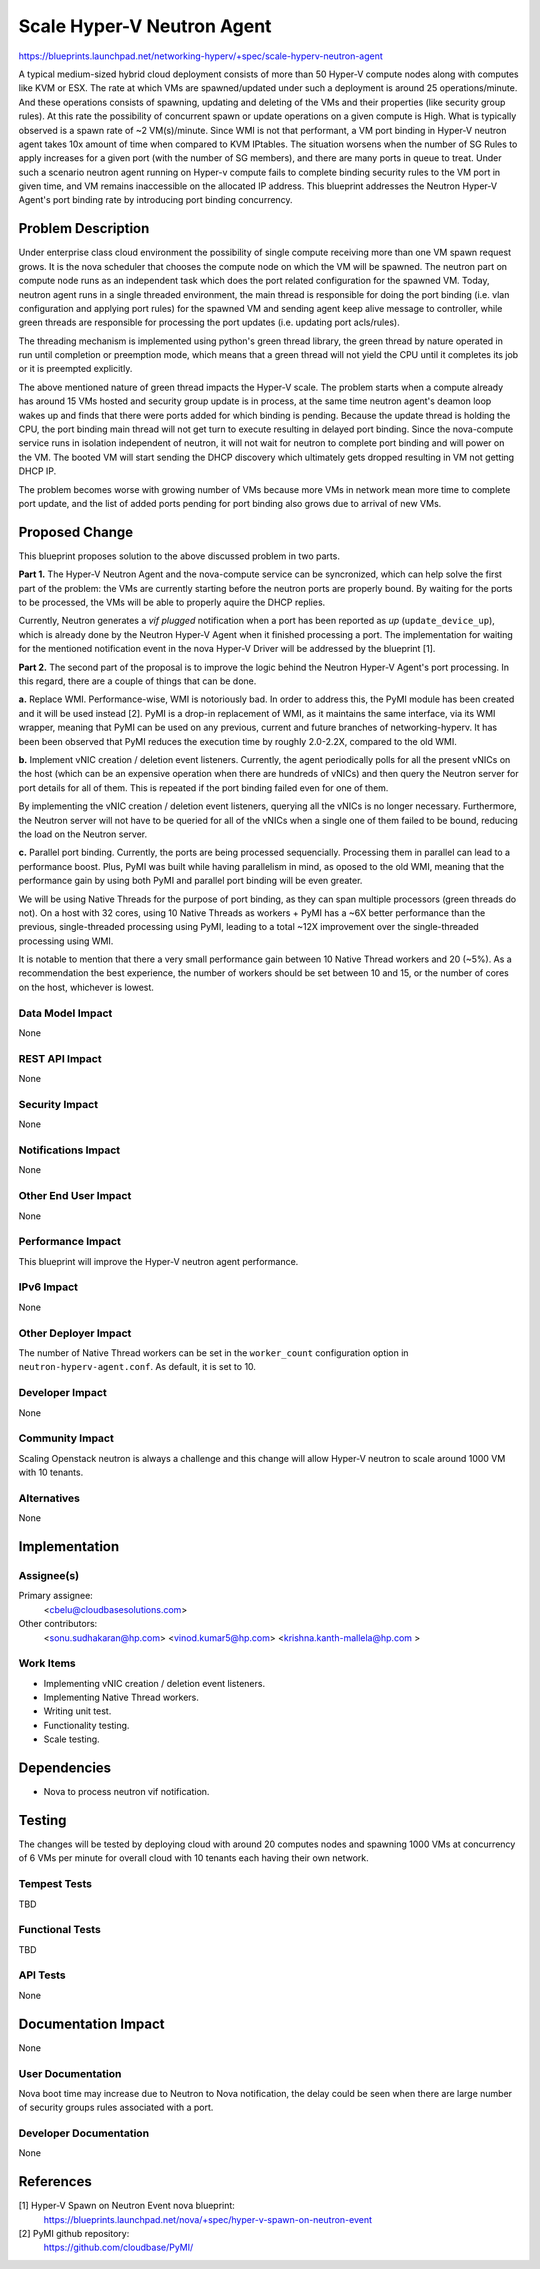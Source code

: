 ..
 This work is licensed under a Creative Commons Attribution 3.0 Unported
 License.

 http://creativecommons.org/licenses/by/3.0/legalcode

===========================
Scale Hyper-V Neutron Agent
===========================

https://blueprints.launchpad.net/networking-hyperv/+spec/scale-hyperv-neutron-agent

A typical medium-sized hybrid cloud deployment consists of more than
50 Hyper-V compute nodes along with computes like KVM or ESX.
The rate at which VMs are spawned/updated under such a deployment is
around 25 operations/minute. And these operations consists of spawning,
updating and deleting of the VMs and their properties (like security group
rules). At this rate the possibility of concurrent spawn or update operations
on a given compute is High. What is typically observed is a spawn rate of
~2 VM(s)/minute. Since WMI is not that performant, a VM port binding in
Hyper-V neutron agent takes 10x amount of time when compared to KVM IPtables.
The situation worsens when the number of SG Rules to apply increases for a
given port (with the number of SG members), and there are many ports in queue
to treat. Under such a scenario neutron agent running on Hyper-v compute fails
to complete binding security rules to the VM port in given time, and VM remains
inaccessible on the allocated IP address.
This blueprint addresses the Neutron Hyper-V Agent's port binding rate by
introducing port binding concurrency.

Problem Description
===================

Under enterprise class cloud environment the possibility of single compute
receiving more than one VM spawn request grows. It is the nova scheduler that
chooses the compute node on which the VM will be spawned. The neutron part
on compute node runs as an independent task which does the port related
configuration for the spawned VM. Today, neutron agent runs in a single
threaded environment, the main thread is responsible for doing the port
binding (i.e. vlan configuration and applying port rules) for the spawned VM
and sending agent keep alive message to controller, while green threads are
responsible for processing the port updates (i.e. updating port acls/rules).

The threading mechanism is implemented using python's green thread library,
the green thread by nature operated in run until completion or preemption
mode, which means that a green thread will not yield the CPU until it
completes its job or it is preempted explicitly.

The above mentioned nature of green thread impacts the Hyper-V scale.
The problem starts when a compute already has around 15 VMs hosted and
security group update is in process, at the same time neutron agent's
deamon loop wakes up and finds that there were ports added for which binding
is pending. Because the update thread is holding the CPU, the port binding
main thread will not get turn to execute resulting in delayed port binding.
Since the nova-compute service runs in isolation independent of neutron, it
will not wait for neutron to complete port binding and will power on the VM.
The booted VM will start sending the DHCP discovery which ultimately gets
dropped resulting in VM not getting DHCP IP.

The problem becomes worse with growing number of VMs because more VMs in
network mean more time to complete port update, and the list of added ports
pending for port binding also grows due to arrival of new VMs.

Proposed Change
===============

This blueprint proposes solution to the above discussed problem in two parts.

**Part 1.** The Hyper-V Neutron Agent and the nova-compute service can be
syncronized, which can help solve the first part of the problem: the VMs are
currently starting before the neutron ports are properly bound. By waiting for
the ports to be processed, the VMs will be able to properly aquire the DHCP
replies.

Currently, Neutron generates a `vif plugged` notification when a port has been
reported as `up` (``update_device_up``), which is already done by the Neutron
Hyper-V Agent when it finished processing a port. The implementation for
waiting for the mentioned notification event in the nova Hyper-V Driver will
be addressed by the blueprint [1].

**Part 2.** The second part of the proposal is to improve the logic behind
the Neutron Hyper-V Agent's port processing. In this regard, there are a couple
of things that can be done.

**a.** Replace WMI. Performance-wise, WMI is notoriously bad. In order to
address this, the PyMI module has been created and it will be used instead [2].
PyMI is a drop-in replacement of WMI, as it maintains the same interface, via
its WMI wrapper, meaning that PyMI can be used on any previous, current and
future branches of networking-hyperv. It has been been observed that PyMI
reduces the execution time by roughly 2.0-2.2X, compared to the old WMI.

**b.** Implement vNIC creation / deletion event listeners. Currently, the
agent periodically polls for all the present vNICs on the host (which can be
an expensive operation when there are hundreds of vNICs) and then query the
Neutron server for port details for all of them. This is repeated if the
port binding failed even for one of them.

By implementing the vNIC creation / deletion event listeners, querying all the
vNICs is no longer necessary. Furthermore, the Neutron server will not have to
be queried for all of the vNICs when a single one of them failed to be bound,
reducing the load on the Neutron server.

**c.** Parallel port binding. Currently, the ports are being processed
sequencially. Processing them in parallel can lead to a performance boost.
Plus, PyMI was built while having parallelism in mind, as oposed to the old
WMI, meaning that the performance gain by using both PyMI and parallel port
binding will be even greater.

We will be using Native Threads for the purpose of port binding, as they can
span multiple processors (green threads do not). On a host with 32 cores,
using 10 Native Threads as workers + PyMI has a ~6X better performance than
the previous, single-threaded processing using PyMI, leading to a total ~12X
improvement over the single-threaded processing using WMI.

It is notable to mention that there a very small performance gain between
10 Native Thread workers and 20 (~5%). As a recommendation the best
experience, the number of workers should be set between 10 and 15, or the
number of cores on the host, whichever is lowest.

Data Model Impact
-----------------

None

REST API Impact
---------------

None

Security Impact
---------------

None

Notifications Impact
--------------------

None

Other End User Impact
---------------------

None

Performance Impact
------------------

This blueprint will improve the Hyper-V neutron agent performance.

IPv6 Impact
-----------

None

Other Deployer Impact
---------------------

The number of Native Thread workers can be set in the ``worker_count``
configuration option in ``neutron-hyperv-agent.conf``. As default, it is set
to 10.

Developer Impact
----------------

None

Community Impact
----------------

Scaling Openstack neutron is always a challenge and this change will allow
Hyper-V neutron to scale around 1000 VM with 10 tenants.

Alternatives
------------

None

Implementation
==============

Assignee(s)
-----------

Primary assignee:
  <cbelu@cloudbasesolutions.com>

Other contributors:
  <sonu.sudhakaran@hp.com>
  <vinod.kumar5@hp.com>
  <krishna.kanth-mallela@hp.com >

Work Items
----------

* Implementing vNIC creation / deletion event listeners.
* Implementing Native Thread workers.
* Writing unit test.
* Functionality testing.
* Scale testing.


Dependencies
============

* Nova to process neutron vif notification.

Testing
=======

The changes will be tested by deploying cloud with around 20 computes nodes
and spawning 1000 VMs at concurrency of 6 VMs per minute for overall cloud
with 10 tenants each having their own network.

Tempest Tests
-------------

TBD

Functional Tests
----------------

TBD

API Tests
---------

None

Documentation Impact
====================

None

User Documentation
------------------

Nova boot time may increase due to Neutron to Nova notification, the delay
could be seen when there are large number of security groups rules associated
with a port.

Developer Documentation
-----------------------

None

References
==========

[1] Hyper-V Spawn on Neutron Event nova blueprint:
  https://blueprints.launchpad.net/nova/+spec/hyper-v-spawn-on-neutron-event

[2] PyMI github repository:
  https://github.com/cloudbase/PyMI/
